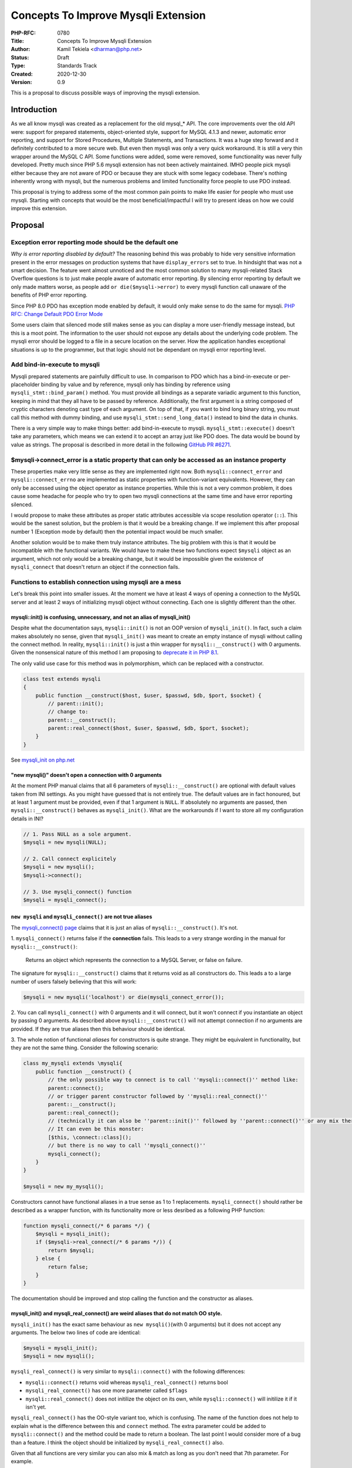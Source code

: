 Concepts To Improve Mysqli Extension
====================================

:PHP-RFC: 0780
:Title: Concepts To Improve Mysqli Extension
:Author: Kamil Tekiela <dharman@php.net>
:Status: Draft
:Type: Standards Track
:Created: 2020-12-30
:Version: 0.9

This is a proposal to discuss possible ways of improving the mysqli
extension.

Introduction
------------

As we all know mysqli was created as a replacement for the old mysql_\*
API. The core improvements over the old API were: support for prepared
statements, object-oriented style, support for MySQL 4.1.3 and newer,
automatic error reporting, and support for Stored Procedures, Multiple
Statements, and Transactions. It was a huge step forward and it
definitely contributed to a more secure web. But even then mysqli was
only a very quick workaround. It is still a very thin wrapper around the
MySQL C API. Some functions were added, some were removed, some
functionality was never fully developed. Pretty much since PHP 5.6
mysqli extension has not been actively maintained. IMHO people pick
mysqli either because they are not aware of PDO or because they are
stuck with some legacy codebase. There's nothing inherently wrong with
mysqli, but the numerous problems and limited functionality force people
to use PDO instead.

This proposal is trying to address some of the most common pain points
to make life easier for people who must use mysqli. Starting with
concepts that would be the most beneficial/impactful I will try to
present ideas on how we could improve this extension.

Proposal
--------

Exception error reporting mode should be the default one
~~~~~~~~~~~~~~~~~~~~~~~~~~~~~~~~~~~~~~~~~~~~~~~~~~~~~~~~

*Why is error reporting disabled by default?* The reasoning behind this
was probably to hide very sensitive information present in the error
messages on production systems that have ``display_errors`` set to true.
In hindsight that was not a smart decision. The feature went almost
unnoticed and the most common solution to many mysqli-related Stack
Overflow questions is to just make people aware of automatic error
reporting. By silencing error reporting by default we only made matters
worse, as people add ``or die($mysqli->error)`` to every mysqli function
call unaware of the benefits of PHP error reporting.

Since PHP 8.0 PDO has exception mode enabled by default, it would only
make sense to do the same for mysqli. `PHP RFC: Change Default PDO Error
Mode </rfc//pdo_default_errmode>`__

Some users claim that silenced mode still makes sense as you can display
a more user-friendly message instead, but this is a moot point. The
information to the user should not expose any details about the
underlying code problem. The mysqli error should be logged to a file in
a secure location on the server. How the application handles exceptional
situations is up to the programmer, but that logic should not be
dependant on mysqli error reporting level.

Add bind-in-execute to mysqli
~~~~~~~~~~~~~~~~~~~~~~~~~~~~~

Mysqli prepared statements are painfully difficult to use. In comparison
to PDO which has a bind-in-execute or per-placeholder binding by value
and by reference, mysqli only has binding by reference using
``mysqli_stmt::bind_param()`` method. You must provide all bindings as a
separate variadic argument to this function, keeping in mind that they
all have to be passed by reference. Additionally, the first argument is
a string composed of cryptic characters denoting cast type of each
argument. On top of that, if you want to bind long binary string, you
must call this method with dummy binding, and use
``mysqli_stmt::send_long_data()`` instead to bind the data in chunks.

There is a very simple way to make things better: add bind-in-execute to
mysqli. ``mysqli_stmt::execute()`` doesn't take any parameters, which
means we can extend it to accept an array just like PDO does. The data
would be bound by value as strings. The proposal is described in more
detail in the following `GitHub PR
#6271 <https://github.com/php/php-src/pull/6271>`__.

$mysqli->connect_error is a static property that can only be accessed as an instance property
~~~~~~~~~~~~~~~~~~~~~~~~~~~~~~~~~~~~~~~~~~~~~~~~~~~~~~~~~~~~~~~~~~~~~~~~~~~~~~~~~~~~~~~~~~~~~

These properties make very little sense as they are implemented right
now. Both ``mysqli::connect_error`` and ``mysqli::connect_errno`` are
implemented as static properties with function-variant equivalents.
However, they can only be accessed using the object operator as instance
properties. While this is not a very common problem, it does cause some
headache for people who try to open two mysqli connections at the same
time and have error reporting silenced.

I would propose to make these attributes as proper static attributes
accessible via scope resolution operator (``::``). This would be the
sanest solution, but the problem is that it would be a breaking change.
If we implement this after proposal number 1 (Exception mode by default)
then the potential impact would be much smaller.

Another solution would be to make them truly instance attributes. The
big problem with this is that it would be incompatible with the
functional variants. We would have to make these two functions expect
``$mysqli`` object as an argument, which not only would be a breaking
change, but it would be impossible given the existence of
``mysqli_connect`` that doesn't return an object if the connection
fails.

Functions to establish connection using mysqli are a mess
~~~~~~~~~~~~~~~~~~~~~~~~~~~~~~~~~~~~~~~~~~~~~~~~~~~~~~~~~

Let's break this point into smaller issues. At the moment we have at
least 4 ways of opening a connection to the MySQL server and at least 2
ways of initializing mysqli object without connecting. Each one is
slightly different than the other.

mysqli::init() is confusing, unnecessary, and not an alias of mysqli_init()
^^^^^^^^^^^^^^^^^^^^^^^^^^^^^^^^^^^^^^^^^^^^^^^^^^^^^^^^^^^^^^^^^^^^^^^^^^^

Despite what the documentation says, ``mysqli::init()`` is not an OOP
version of ``mysqli_init()``. In fact, such a claim makes absolutely no
sense, given that ``mysqli_init()`` was meant to create an empty
instance of mysqli without calling the connect method. In reality,
``mysqli::init()`` is just a thin wrapper for ``mysqli::__construct()``
with 0 arguments. Given the nonsensical nature of this method I am
proposing to `deprecate it in PHP
8.1 <https://github.com/php/php-src/pull/6409>`__.

The only valid use case for this method was in polymorphism, which can
be replaced with a constructor.

.. code:: php

   class test extends mysqli
   {
       public function __construct($host, $user, $passwd, $db, $port, $socket) {
           // parent::init();
           // change to:
           parent::__construct();
           parent::real_connect($host, $user, $passwd, $db, $port, $socket);
       }
   }

See `mysqli_init on
php.net <https://www.php.net/manual/en/mysqli.init.php>`__

"new mysqli()" doesn't open a connection with 0 arguments
^^^^^^^^^^^^^^^^^^^^^^^^^^^^^^^^^^^^^^^^^^^^^^^^^^^^^^^^^

At the moment PHP manual claims that all 6 parameters of
``mysqli::__construct()`` are optional with default values taken from
INI settings. As you might have guessed that is not entirely true. The
default values are in fact honoured, but at least 1 argument must be
provided, even if that 1 argument is ``NULL``. If absolutely no
arguments are passed, then ``mysqli::__construct()`` behaves as
``mysqli_init()``. What are the workarounds if I want to store all my
configuration details in INI?

.. code:: php

   // 1. Pass NULL as a sole argument.
   $mysqli = new mysqli(NULL);

   // 2. Call connect explicitely
   $mysqli = new mysqli();
   $mysqli->connect();

   // 3. Use mysqli_connect() function
   $mysqli = mysqli_connect();

``new mysqli`` and ``mysqli_connect()`` are not true aliases
^^^^^^^^^^^^^^^^^^^^^^^^^^^^^^^^^^^^^^^^^^^^^^^^^^^^^^^^^^^^

The `mysqli_connect()
page <https://www.php.net/manual/en/function.mysqli-connect>`__ claims
that it is just an alias of ``mysqli::__construct()``. It's not.

1. ``mysqli_connect()`` returns false if the **connection** fails. This
leads to a very strange wording in the manual for
``mysqli::__construct()``:

   Returns an object which represents the connection to a MySQL Server,
   or false on failure.

The signature for ``mysqli::__construct()`` claims that it returns void
as all constructors do. This leads a to a large number of users falsely
believing that this will work:

.. code:: PHP

   $mysqli = new mysqli('localhost') or die(mysqli_connect_error());

2. You can call ``mysqli_connect()`` with 0 arguments and it will
connect, but it won't connect if you instantiate an object by passing 0
arguments. As described above ``mysqli::__construct()`` will not attempt
connection if no arguments are provided. If they are true aliases then
this behaviour should be identical.

3. The whole notion of functional *aliases* for constructors is quite
strange. They might be equivalent in functionality, but they are not the
same thing. Consider the following scenario:

.. code:: php

   class my_mysqli extends \mysqli{
       public function __construct() {
           // the only possible way to connect is to call ''mysqli::connect()'' method like:
           parent::connect();
           // or trigger parent constructor followed by ''mysqli::real_connect()''
           parent::__construct();
           parent::real_connect();
           // (technically it can also be ''parent::init()'' followed by ''parent::connect()'' or any mix thereof)
           // It can even be this monster:
           [$this, \connect::class]();
           // but there is no way to call ''mysqli_connect()''
           mysqli_connect();
       }
   }

   $mysqli = new my_mysqli();

Constructors cannot have functional aliases in a true sense as 1 to 1
replacements. ``mysqli_connect()`` should rather be described as a
wrapper function, with its functionality more or less desribed as a
following PHP function:

.. code:: php

   function mysqli_connect(/* 6 params */) {
       $mysqli = mysqli_init();
       if ($mysqli->real_connect(/* 6 params */)) {
           return $mysqli;
       } else {
           return false;
       }
   }

The documentation should be improved and stop calling the function and
the constructor as aliases.

mysqli_init() and mysqli_real_connect() are weird aliases that do not match OO style.
^^^^^^^^^^^^^^^^^^^^^^^^^^^^^^^^^^^^^^^^^^^^^^^^^^^^^^^^^^^^^^^^^^^^^^^^^^^^^^^^^^^^^

``mysqli_init()`` has the exact same behaviour as
``new mysqli()``\ (with 0 arguments) but it does not accept any
arguments. The below two lines of code are identical:

.. code:: php

   $mysqli = mysqli_init();
   $mysqli = new mysqli();

``mysqli_real_connect()`` is very similar to ``mysqli::connect()`` with
the following differences:

-  ``mysqli::connect()`` returns void whereas ``mysqli_real_connect()``
   returns bool
-  ``mysqli_real_connect()`` has one more parameter called ``$flags``
-  ``mysqli::real_connect()`` does not initilize the object on its own,
   while ``mysqli::connect()`` will initilize it if it isn't yet.

``mysqli_real_connect()`` has the OO-style variant too, which is
confusing. The name of the function does not help to explain what is the
difference between this and ``connect`` method. The extra parameter
could be added to ``mysqli::connect()`` and the method could be made to
return a boolean. The last point I would consider more of a bug than a
feature. I think the object should be initialized by
``mysqli_real_connect()`` also.

Given that all functions are very similar you can also mix & match as
long as you don't need that 7th parameter. For example.

.. code:: php

   // 1. new mysqli and real_connect
   $mysqli = new mysqli();
   $mysqli->real_connect();

   // 2. mysqli_init and connect
   $mysqli = mysqli_init();
   $mysqli->connect();

.. _proposal-1:

Proposal
^^^^^^^^

These functions need some refactoring. I see no reason to have so many
confusing functions with tiny differences. It makes both implementation
and documentation unnecessarily complicated and it does not help users
make the right decisions and avoid mistakes.

#. Make ``mysqli::connect()`` and ``mysqli::real_connect()`` aliases
   (and later remove ``mysqli::real_connect()``). They should really be
   the same thing. ``mysqli::connect()`` should return boolean and have
   the same number of arguments.
#. Remove ``mysqli::init()`` as it is the weirdest one of the bunch.
   Since it is nothing more than an alias of ``mysqli::__construct()``
   this makes it completely unnecessary. Of course, we would have to
   make ``mysqli::real_connect()`` initialize the object just like
   ``mysqli::connect()`` does (see 1st point).

   #. CMB69 has suggested that it should be a static function, but I
      find it revolting to have a static method as an alias of the
      constructor for absolutely no reason. After all, we have the
      OO-style equivalent already: the constructor.

#. Align the behaviour of ``mysqli_connect()`` with ``new mysqli()``, so
   that they both work the same with 0 arguments. We should also let
   them accept the 7th argument to make them the same as
   ``mysqli::real_connect()``/``mysqli_real_connect()``.
#. We could either keep ``mysqli_init()`` as an alias of mysqli
   constructor with 0 arguments, or remove it completely in favour of
   ``mysqli_connect()`` with 0 arguments. The main purpose of these
   functions is to let people set options before connecting. This could
   then be achieved with code like this (assuming point 3+4):
   ``// 1. initialize object
   $mysqli = mysqli_connect();
   // 2. set options
   mysqli_options($mysqli, MYSQLI_OPT_READ_TIMEOUT, 42);
   // 3. connect
   mysqli_real_connect($mysqli);`` But since we can't really change
   ``mysqli_connect()`` or get rid of ``mysqli_real_connect()``, the
   above example looks strange and will not sell (there's no benefit in
   removing ``mysqli_init()``). **Therefore we should keep the
   procedural version as is.**
#. We should optionally deprecate and remove ``mysqli::set_opt()`` and
   ``mysqli_set_opt``. This is an alias of
   ``mysqli::options()``/``mysqli_options()``.

I realize that the whole mess comes from the fact that we try to
maintain both OO and procedural style. My proposal therefore is aimed to
keep the two ways of opening the connection as clear as possible
reducing inconsistencies and confusion. The below examples should
respectively be the recommended way for opening and setting connection
options with OO and procedural style:

.. code:: php

   // OOP
   $mysqli = new mysqli(); // <- 0 arguments
   $mysqli->options(MYSQLI_OPT_READ_TIMEOUT, 42);
   $mysqli->connect('localhost', /** the other 6 arguments **/); // connect instead of real_connect

   // Procedural
   $mysqli = mysqli_init();
   mysqli_options($mysqli, MYSQLI_OPT_READ_TIMEOUT, 42);
   mysqli_real_connect($mysqli, 'localhost', /** the other 6 arguments **/);

The shorthand form without setting options would stay as it is now.
However, we would have to split the documentation for
``mysqli::__construct()``, ``mysqli::connect()`` and
``mysqli_connect()`` to have separate pages.

libmysqlclient support - untested and unmaitained
~~~~~~~~~~~~~~~~~~~~~~~~~~~~~~~~~~~~~~~~~~~~~~~~~

PHP has been pushing for the use of mysqlnd for years. While it is still
possible to compile PHP against libmysql client, and Nikita has spent
some time fixing the support, the truth is that the libmysql support has
been in decline ever since mysqlnd was released. The native driver
offers more and often better. We have the full control of mysqlnd and
its implementation including fixing bugs, memory handling, adding new
features and error reporting. As of now, de jure compatibility makes
fixing some stuff in mysqlnd more limited and difficult.

We should consider dropping the support for libmysql client in the near
future. It would make maintenance of the mysqli extension easier,
considering the number of people willing and capable of actively
maintaining it.

The never-finished features
~~~~~~~~~~~~~~~~~~~~~~~~~~~

I include this section for completeness but as of now I have no clue
what should be done about them and how to improve these functionalities.

mysqli::get_warnings() and mysqli_warning class
^^^^^^^^^^^^^^^^^^^^^^^^^^^^^^^^^^^^^^^^^^^^^^^

The functionality works as is. Nikita has recently removed the part of
the code that was never finished. While the functionality never actually
got finished, the way it works now is fine as is.

mysqli::savepoint and mysqli::release_savepoint()
^^^^^^^^^^^^^^^^^^^^^^^^^^^^^^^^^^^^^^^^^^^^^^^^^

As far as I know, these two methods don't actually do anything useful. I
suppose the idea was to abstract some SQL functionality but given that
the function name is the same as the actual SQL command I really don't
see the point. The development should be ironed out, or the
functionality should be deprecated and removed.

Async queries
^^^^^^^^^^^^^

I believe this functionality mostly works. At least the example given in
PHP manual works, albeit I have a lot of questions about that example.
It seems this is only available for mysqlnd and only for normal queries.
Prepared statements are not supported. I assume this is meant to aid in
running parallel queries on multiple mysqli connections, but given that
queries are mostly executed using prepared statements, this is a very
niche feature. If it would be possible to execute prepared statements
asynchronously and if it would be any easier than it is now, this
feature could come quite handy.

Backward Incompatible Changes
-----------------------------

-  Existing code that does not explicitly set the mysqli error mode and
   relies on the silent mode will be affected by this change. This code
   can be updated by explicitly setting the mysqli error mode to silent.
   e.g. ``mysqli_report(MYSQLI_REPORT_OFF);``
-  ``connect_error`` and ``connect_errno`` no longer accessible using
   object operator (``->``)
-  ``mysqli::init()`` will be deprecated and removed. Code that relied
   on it in polymorphism will have to replace calls to it with
   ``parent::__construct()``
-  ``mysqli_connect()`` will not open a connection with 0 arguments
   passed.

Optional:

-  Aliases ``mysqli::set_opt()`` and ``mysqli_set_opt`` will be
   deprecated (PHP 8.1) and removed (PHP 9.0)
-  ``mysqli::real_connect()`` will get a deprecation notice.

Proposed PHP Version(s)
-----------------------

Most changes should go into next PHP 8.x, but some of the described
changes can only be made in the next PHP x

RFC Impact
----------

To SAPIs
~~~~~~~~

N/A

To Existing Extensions
~~~~~~~~~~~~~~~~~~~~~~

If we are going to drop support for libmysql client in mysqli then this
should be a global change. It would affect PDO_MySQL as well as any
other unbundled extension that is currently compiling against libmysql
client.

To Opcache
~~~~~~~~~~

N/A

New Constants
~~~~~~~~~~~~~

N/A

php.ini Defaults
~~~~~~~~~~~~~~~~

N/A

Open Issues
-----------

Unaffected PHP Functionality
----------------------------

The signature of certain mysqli functions/methods will be affected with
optional parameters, but this should not impact any existing
functionality.

#. ``mysqli_execute()``/``mysqli_stmt_execute()``/``mysqli_stmt::execute()``
   will gain an additional optional parameter of type array.
#. ``mysqli_connect()``/``mysqli::connect()``/``mysqli::__construct()``
   will gain an optional 7th parameter.

The existing prepared statement parameter binding will remain
unaffected. There will be no change to ``mysqli_stmt::bind_param()``.

The existing procedural style connection will remain the same. The only
potential difference would be that ``mysqli_connect()`` with 0 arguments
no longer opens the default connection.

Opening the connection while setting options before will remain the same
in procedural form. Setting the connection flags will also remain the
same with the only difference that it will now become available using
the normal ``connect()`` method too.

Future Scope
------------

Proposed Voting Choices
-----------------------

The RFC is just a concept at the moment. For voting purposes, the
details will need to be ironed out and each proposal voted on
separately.

Patches and Tests
-----------------

I will try to create patches for the mentioned changes, but since I am
very inexperienced I would appreciate if a volunteer would like to help
in implementing them.

Implementation
--------------

N/A

References
----------

N/A

Rejected Features
-----------------

N/A

Additional Metadata
-------------------

:Original Authors: Kamil Tekiela, dharman@php.net
:Slug: improve_mysqli
:Wiki URL: https://wiki.php.net/rfc/improve_mysqli
